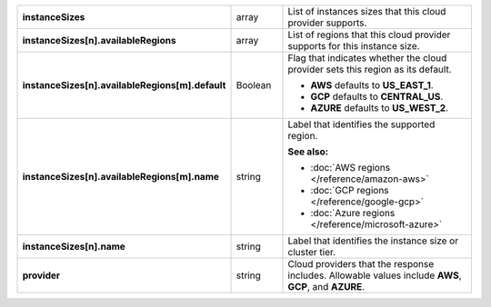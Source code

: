 
.. list-table::
   :stub-columns: 1
   :widths: 20 14 66

   * - instanceSizes
     - array
     - List of instances sizes that this cloud provider supports.

   * - instanceSizes[n].availableRegions
     - array
     - List of regions that this cloud provider supports for this
       instance size.

   * - instanceSizes[n].availableRegions[m].default
     - Boolean
     - Flag that indicates whether the cloud provider sets this region
       as its default.

       - **AWS** defaults to **US_EAST_1**.
       - **GCP** defaults to **CENTRAL_US**.
       - **AZURE** defaults to **US_WEST_2**.

   * - instanceSizes[n].availableRegions[m].name
     - string
     - Label that identifies the supported region.

       **See also:**

       - :doc:`AWS regions </reference/amazon-aws>`
       - :doc:`GCP regions </reference/google-gcp>`
       - :doc:`Azure regions </reference/microsoft-azure>`

   * - instanceSizes[n].name
     - string
     - Label that identifies the instance size or cluster tier.

   * - provider
     - string
     - Cloud providers that the response includes. Allowable values
       include **AWS**, **GCP**, and **AZURE**.
